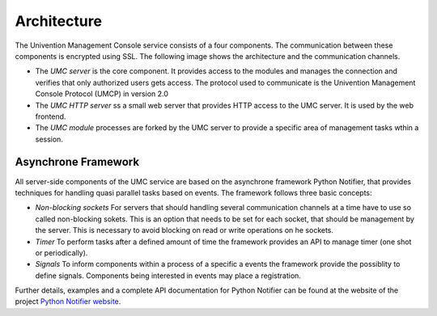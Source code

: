============
Architecture
============

The Univention Management Console service consists of a four
components. The communication between these components is encrypted
using SSL. The following image shows the architecture and the
communication channels.

.. image:: umc-architecture.png

* The *UMC server* is the core component. It provides access to the
  modules and manages the connection and verifies that only authorized
  users gets access. The protocol used to communicate is the Univention
  Management Console Protocol (UMCP) in version 2.0

* The *UMC HTTP server* ss a small web server that provides HTTP
  access to the UMC server. It is used by the web frontend.

* The *UMC module* processes are forked by the UMC server to provide
  a specific area of management tasks wthin a session.

--------------------
Asynchrone Framework
--------------------

All server-side components of the UMC service are based on the
asynchrone framework Python Notifier, that provides techniques for
handling quasi parallel tasks based on events. The framework follows
three basic concepts:

* *Non-blocking sockets* For servers that should handling several
  communication channels at a time have to use so called non-blocking
  sokets. This is an option that needs to be set for each socket, that
  should be management by the server. This is necessary to avoid
  blocking on read or write operations on he sockets.

* *Timer* To perform tasks after a defined amount of time the
  framework provides an API to manage timer (one shot or periodically).

* *Signals* To inform components within a process of a specific a
  events the framework provide the possiblity to define
  signals. Components being interested in events may place a
  registration.

Further details, examples and a complete API documentation for Python
Notifier can be found at the website of the project
`Python Notifier website <http://blog.bitkipper.net/?page_id=51>`_.
